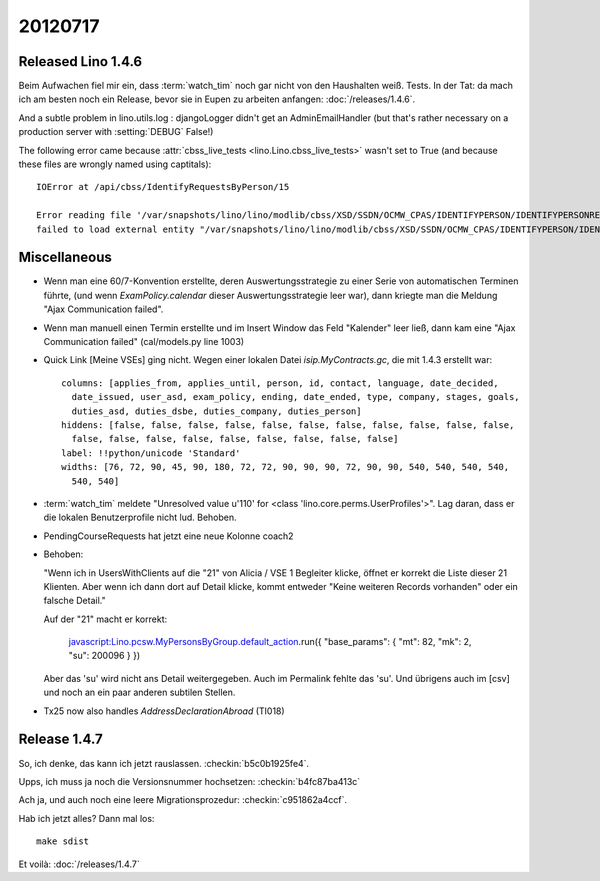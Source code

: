 20120717
========

Released Lino 1.4.6
-------------------

Beim Aufwachen fiel mir ein, dass :term:`watch_tim` 
noch gar nicht von den Haushalten weiß. Tests. In der Tat: 
da mach ich am besten noch ein Release, bevor sie in Eupen 
zu arbeiten anfangen: :doc:`/releases/1.4.6`.

And a subtle problem in lino.utils.log : 
djangoLogger didn't get an AdminEmailHandler
(but that's rather necessary on a production server with :setting:`DEBUG` False!)

The following error came because :attr:`cbss_live_tests <lino.Lino.cbss_live_tests>` 
wasn't set to True (and because these files are wrongly named using captitals)::

  IOError at /api/cbss/IdentifyRequestsByPerson/15

  Error reading file '/var/snapshots/lino/lino/modlib/cbss/XSD/SSDN/OCMW_CPAS/IDENTIFYPERSON/IDENTIFYPERSONREQUEST.XSD': 
  failed to load external entity "/var/snapshots/lino/lino/modlib/cbss/XSD/SSDN/OCMW_CPAS/IDENTIFYPERSON/IDENTIFYPERSONREQUEST.XSD"



Miscellaneous
-------------

- Wenn man eine 60/7-Konvention erstellte, 
  deren Auswertungsstrategie zu einer Serie von automatischen Terminen führte,
  (und wenn `ExamPolicy.calendar` dieser Auswertungsstrategie leer war),
  dann kriegte man die Meldung "Ajax Communication failed".

- Wenn man manuell einen Termin erstellte und im Insert Window das Feld "Kalender" 
  leer ließ, dann kam eine "Ajax Communication failed" (cal/models.py line 1003)
  
- Quick Link [Meine VSEs] ging nicht. 
  Wegen einer lokalen Datei `isip.MyContracts.gc`, 
  die mit 1.4.3 erstellt war::

    columns: [applies_from, applies_until, person, id, contact, language, date_decided,
      date_issued, user_asd, exam_policy, ending, date_ended, type, company, stages, goals,
      duties_asd, duties_dsbe, duties_company, duties_person]
    hiddens: [false, false, false, false, false, false, false, false, false, false, false,
      false, false, false, false, false, false, false, false, false]
    label: !!python/unicode 'Standard'
    widths: [76, 72, 90, 45, 90, 180, 72, 72, 90, 90, 90, 72, 90, 90, 540, 540, 540, 540,
      540, 540]
      
- :term:`watch_tim` meldete "Unresolved value u'110' for <class 'lino.core.perms.UserProfiles'>".
  Lag daran, dass er die lokalen Benutzerprofile nicht lud. 
  Behoben.

- PendingCourseRequests hat jetzt eine neue Kolonne coach2

- Behoben:

  "Wenn ich in UsersWithClients auf die "21" von Alicia / VSE 1 Begleiter klicke, 
  öffnet er korrekt die Liste dieser 21 Klienten.
  Aber wenn ich dann dort auf Detail klicke, kommt entweder 
  "Keine weiteren Records vorhanden" 
  oder ein falsche Detail."

  
  Auf der "21" macht er korrekt:

    javascript:Lino.pcsw.MyPersonsByGroup.default_action.run({
    "base_params": { "mt": 82, "mk": 2, "su": 200096 } })

  Aber das 'su' wird nicht ans Detail weitergegeben. 
  Auch im Permalink fehlte das 'su'.
  Und übrigens auch im [csv] und noch an ein paar anderen 
  subtilen Stellen.

- Tx25 now also handles `AddressDeclarationAbroad` (TI018)

Release 1.4.7
-------------

So, ich denke, das kann ich jetzt rauslassen. 
:checkin:`b5c0b1925fe4`.

Upps, ich muss ja noch die Versionsnummer hochsetzen:
:checkin:`b4fc87ba413c`

Ach ja, und auch noch eine leere Migrationsprozedur:
:checkin:`c951862a4ccf`.

Hab ich jetzt alles?
Dann mal los::

  make sdist
  
Et voilà: :doc:`/releases/1.4.7`

